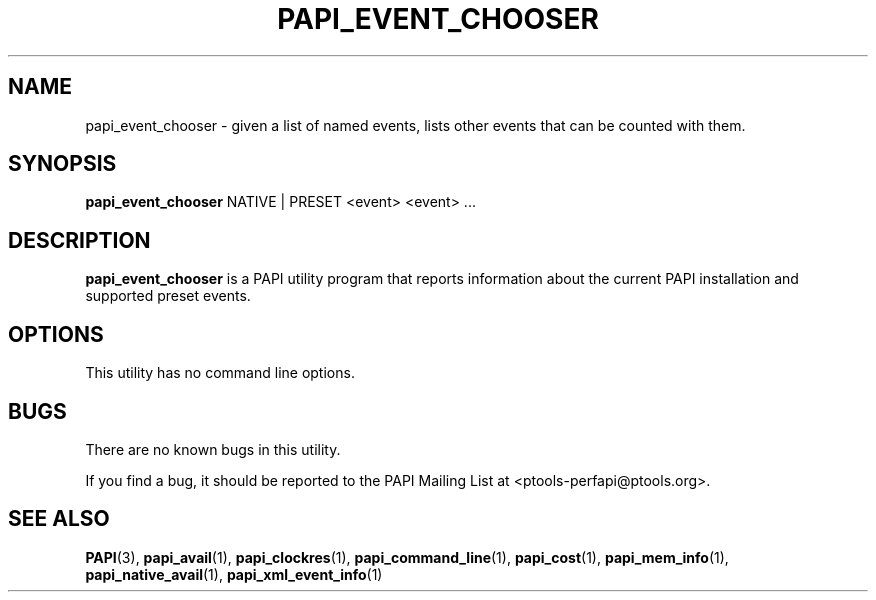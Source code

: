 .\" $Id$
.TH PAPI_EVENT_CHOOSER 1 "May, 2005"
.SH NAME
papi_event_chooser \- given a list of named events, lists other events that can be counted with them.

.SH SYNOPSIS

\fBpapi_event_chooser\fP NATIVE | PRESET <event> <event> ...

 
.SH DESCRIPTION
\fBpapi_event_chooser\fP is a PAPI utility program that reports information about the current PAPI installation and supported preset events.  


.SH OPTIONS

This utility has no command line options.

.SH BUGS 
There are no known bugs in this utility. 
.LP
If you find a bug, it should be reported to the PAPI Mailing List at <ptools-perfapi@ptools.org>. 

.SH SEE ALSO
.BR PAPI "(3), " papi_avail "(1), " papi_clockres "(1), " papi_command_line "(1), " papi_cost "(1), "
.BR papi_mem_info "(1), " papi_native_avail "(1), " papi_xml_event_info "(1)"
